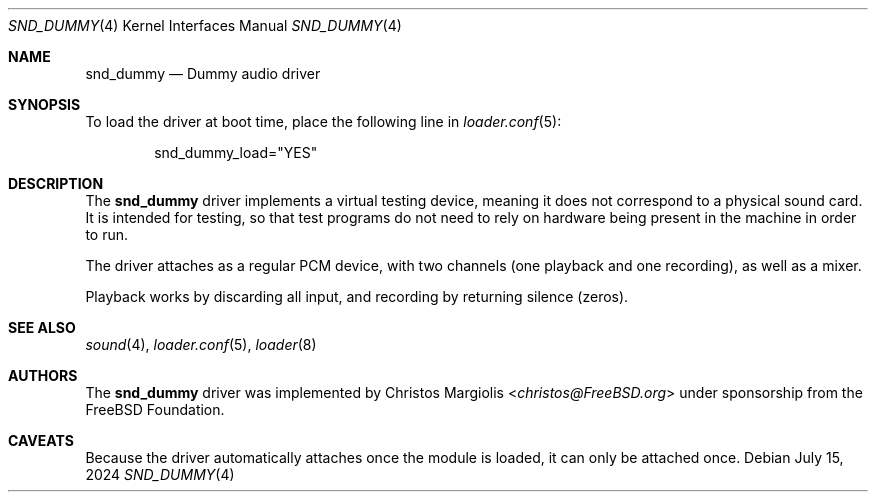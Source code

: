 .\"-
.\" SPDX-License-Identifier: BSD-2-Clause
.\"
.\" Copyright (c) 2024 The FreeBSD Foundation
.\"
.\" Portions of this software were developed by Christos Margiolis
.\" <christos@FreeBSD.org> under sponsorship from the FreeBSD Foundation.
.\"
.\" Redistribution and use in source and binary forms, with or without
.\" modification, are permitted provided that the following conditions
.\" are met:
.\" 1. Redistributions of source code must retain the above copyright
.\"    notice, this list of conditions and the following disclaimer.
.\" 2. Redistributions in binary form must reproduce the above copyright
.\"    notice, this list of conditions and the following disclaimer in the
.\"    documentation and/or other materials provided with the distribution.
.\"
.\" THIS SOFTWARE IS PROVIDED BY THE AUTHOR AND CONTRIBUTORS ``AS IS'' AND
.\" ANY EXPRESS OR IMPLIED WARRANTIES, INCLUDING, BUT NOT LIMITED TO, THE
.\" IMPLIED WARRANTIES OF MERCHANTABILITY AND FITNESS FOR A PARTICULAR PURPOSE
.\" ARE DISCLAIMED.  IN NO EVENT SHALL THE AUTHOR OR CONTRIBUTORS BE LIABLE
.\" FOR ANY DIRECT, INDIRECT, INCIDENTAL, SPECIAL, EXEMPLARY, OR CONSEQUENTIAL
.\" DAMAGES (INCLUDING, BUT NOT LIMITED TO, PROCUREMENT OF SUBSTITUTE GOODS
.\" OR SERVICES; LOSS OF USE, DATA, OR PROFITS; OR BUSINESS INTERRUPTION)
.\" HOWEVER CAUSED AND ON ANY THEORY OF LIABILITY, WHETHER IN CONTRACT, STRICT
.\" LIABILITY, OR TORT (INCLUDING NEGLIGENCE OR OTHERWISE) ARISING IN ANY WAY
.\" OUT OF THE USE OF THIS SOFTWARE, EVEN IF ADVISED OF THE POSSIBILITY OF
.\" SUCH DAMAGE.
.\"
.Dd July 15, 2024
.Dt SND_DUMMY 4
.Os
.Sh NAME
.Nm snd_dummy
.Nd Dummy audio driver
.Sh SYNOPSIS
To load the driver at boot time, place the following line in
.Xr loader.conf 5 :
.Bd -literal -offset indent
snd_dummy_load="YES"
.Ed
.Sh DESCRIPTION
The
.Nm
driver implements a virtual testing device, meaning it does not correspond to a
physical sound card.
It is intended for testing, so that test programs do not need to rely on
hardware being present in the machine in order to run.
.Pp
The driver attaches as a regular PCM device, with two channels (one playback
and one recording), as well as a mixer.
.Pp
Playback works by discarding all input, and recording by returning silence
(zeros).
.Sh SEE ALSO
.Xr sound 4 ,
.Xr loader.conf 5 ,
.Xr loader 8
.Sh AUTHORS
The
.Nm
driver was implemented by
.An Christos Margiolis Aq Mt christos@FreeBSD.org
under sponsorship from the
.Fx
Foundation.
.Sh CAVEATS
Because the driver automatically attaches once the module is loaded, it can
only be attached once.
